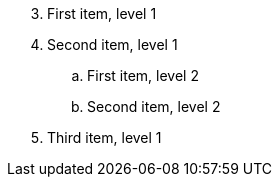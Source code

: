 [shift=2,start=3]
. First item, level 1
. Second item, level 1
.. First item, level 2
.. Second item, level 2
. Third item, level 1
